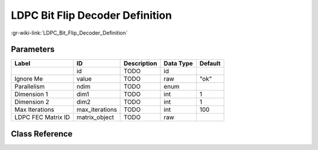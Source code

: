 --------------------------------
LDPC Bit Flip Decoder Definition
--------------------------------

:gr-wiki-link:`LDPC_Bit_Flip_Decoder_Definition`

Parameters
**********

+-------------------------+-------------------------+-------------------------+-------------------------+-------------------------+
|Label                    |ID                       |Description              |Data Type                |Default                  |
+=========================+=========================+=========================+=========================+=========================+
|                         |id                       |TODO                     |id                       |                         |
+-------------------------+-------------------------+-------------------------+-------------------------+-------------------------+
|Ignore Me                |value                    |TODO                     |raw                      |"ok"                     |
+-------------------------+-------------------------+-------------------------+-------------------------+-------------------------+
|Parallelism              |ndim                     |TODO                     |enum                     |                         |
+-------------------------+-------------------------+-------------------------+-------------------------+-------------------------+
|Dimension 1              |dim1                     |TODO                     |int                      |1                        |
+-------------------------+-------------------------+-------------------------+-------------------------+-------------------------+
|Dimension 2              |dim2                     |TODO                     |int                      |1                        |
+-------------------------+-------------------------+-------------------------+-------------------------+-------------------------+
|Max Iterations           |max_iterations           |TODO                     |int                      |100                      |
+-------------------------+-------------------------+-------------------------+-------------------------+-------------------------+
|LDPC FEC Matrix ID       |matrix_object            |TODO                     |raw                      |                         |
+-------------------------+-------------------------+-------------------------+-------------------------+-------------------------+

Class Reference
*******************

.. tabs::

   .. group-tab:: Python
      TODO

   .. group-tab:: C++

      .. doxygengroup:: block_variable_ldpc_bit_flip_decoder_def
         :content-only:
         :undoc-members:
         :private-members:
         :members:

